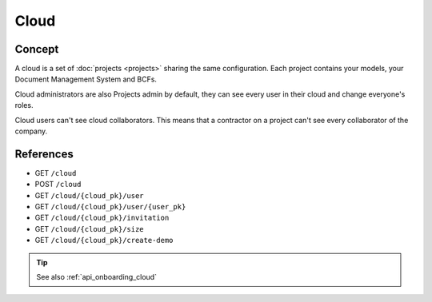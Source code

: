 ========
Cloud
========

.. 
    excerpt
        A cloud is a global space where your projects are hosted.
    endexcerpt

Concept
---------

A cloud is a set of :doc:`projects <projects>` sharing the same configuration. 
Each project contains your models, your Document Management System and BCFs.

Cloud administrators are also Projects admin by default, they can see every user in their cloud and change everyone's roles.

Cloud users can't see cloud collaborators. This means that a contractor on a project can't see every collaborator of the company.

References
------------

* GET ``/cloud``
* POST ``/cloud``
* GET ``/cloud/{cloud_pk}/user``
* GET ``/cloud/{cloud_pk}/user/{user_pk}``
* GET ``/cloud/{cloud_pk}/invitation``
* GET ``/cloud/{cloud_pk}/size``
* GET ``/cloud/{cloud_pk}/create-demo``


.. tip:: 

    See also :ref:`api_onboarding_cloud`
